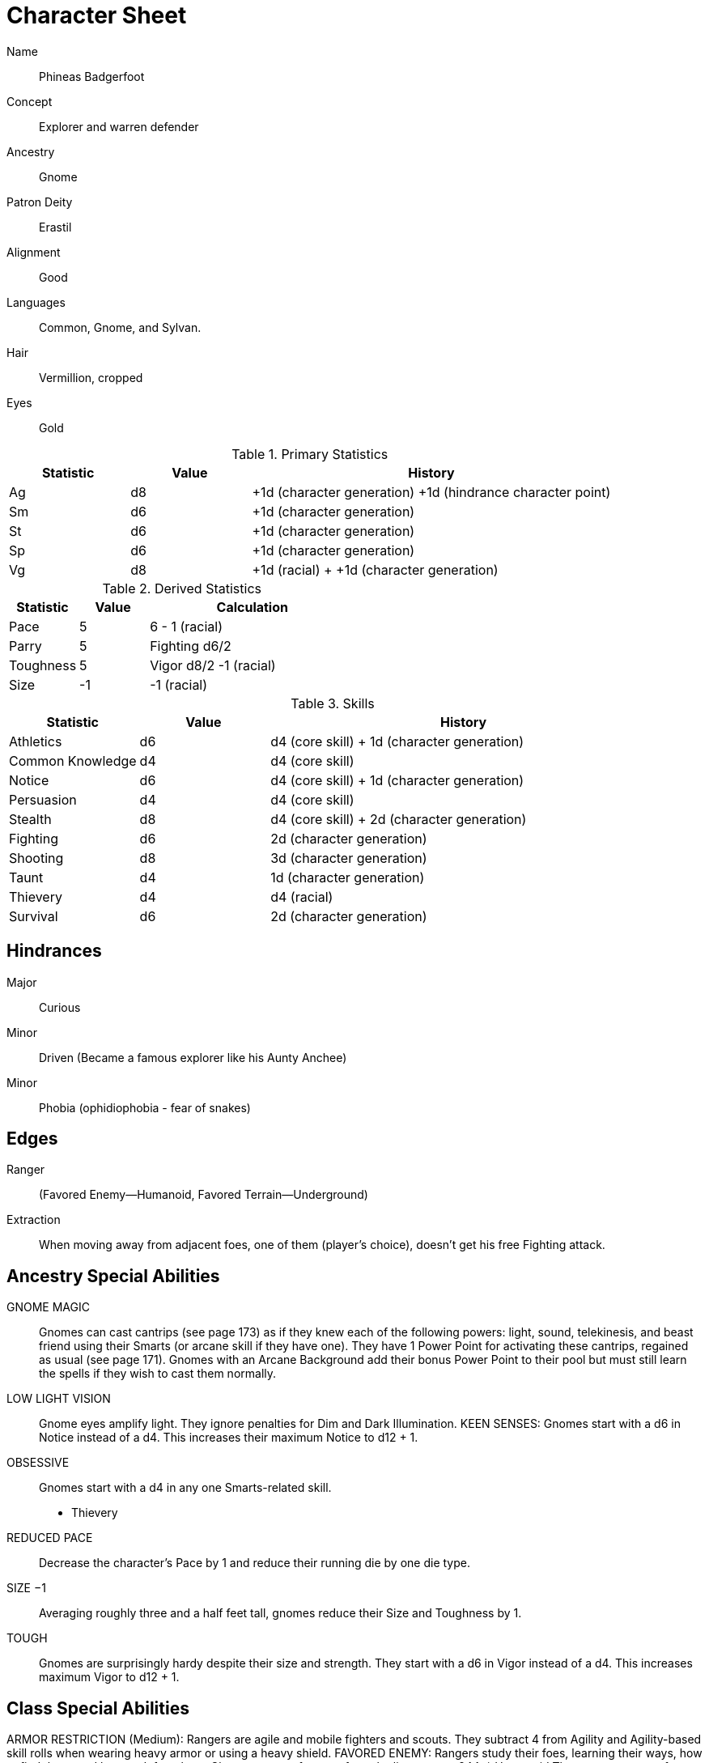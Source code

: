 
:chargen: character generation

= Character Sheet

Name:: Phineas Badgerfoot
Concept:: Explorer and warren defender
Ancestry:: Gnome
Patron Deity:: Erastil
// Garl Glittergold 
Alignment:: Good

Languages:: Common, Gnome, and Sylvan.

Hair:: Vermillion, cropped
Eyes:: Gold

.Primary Statistics
[cols="1,1,3",options="header"]
|===
| Statistic | Value | History
| Ag | d8 | +1d ({chargen}) +1d (hindrance character point)
| Sm | d6 | +1d ({chargen})
| St | d6 | +1d ({chargen})
| Sp | d6 | +1d ({chargen})
| Vg | d8 | +1d (racial) + +1d ({chargen})
|===


////
Attribute assignments:

Chargen:
+1d Agility
+1d Smarts
+1d Spirit
+1d Strength
+1d Vigor


Hindrances:
+1d Agility (1 character point)

////

.Derived Statistics
[cols="1,1,3",options="header"]
|===
| Statistic | Value | Calculation
| Pace | 5 |  6 - 1 (racial)
| Parry | 5 | Fighting d6/2 
| Toughness | 5 | Vigor d8/2 -1 (racial)
| Size | -1 | -1 (racial)
|===



.Skills
[cols="1,1,3",options="header"]
|===
| Statistic | Value | History
| Athletics | d6 | d4 (core skill) + 1d ({chargen})
| Common Knowledge | d4 | d4 (core skill)  
| Notice | d6 |  d4 (core skill) + 1d ({chargen})
| Persuasion | d4 | d4 (core skill)
| Stealth | d8 | d4 (core skill) + 2d ({chargen})
| Fighting | d6 | 2d ({chargen})
| Shooting | d8 | 3d ({chargen})
| Taunt | d4 | 1d ({chargen})
| Thievery | d4 | d4 (racial)
| Survival | d6 | 2d ({chargen})
|===



////
Skill assignments:

At {chargen}
+3d Shooting
+2d Survival
+2d Stealth
+2d Fighting
+1d Athletics
+1d Notice
+1d Taunt
////



== Hindrances

Major:: Curious
Minor:: Driven (Became a famous explorer like his Aunty Anchee)
Minor:: Phobia (ophidiophobia - fear of snakes)

== Edges

Ranger:: (Favored Enemy—Humanoid, Favored Terrain—Underground)
Extraction:: When moving away from adjacent foes, one of them (player’s choice), doesn’t get his free Fighting attack.


== Ancestry Special Abilities
GNOME MAGIC:: 
Gnomes can cast cantrips (see page 173) as if they knew each of the following powers: light, sound, telekinesis, and beast friend using their Smarts (or arcane skill if they have one). 
They have 1 Power Point for activating these cantrips, regained as usual (see page 171). 
Gnomes with an Arcane Background add their bonus Power Point to their pool but
must still learn the spells if they wish to cast them normally.
LOW LIGHT VISION:: 
Gnome eyes amplify light. They ignore penalties for Dim and Dark Illumination.
KEEN SENSES: Gnomes start with a d6 in Notice instead of a d4. This increases their maximum Notice to d12 + 1.
OBSESSIVE:: 
Gnomes start with a d4 in any one Smarts-related skill.
* Thievery
REDUCED PACE:: 
Decrease the character’s Pace by 1 and reduce their running die by one die type.
SIZE −1:: 
Averaging roughly three and a half feet tall, gnomes reduce their Size and Toughness by 1.
TOUGH:: 
Gnomes are surprisingly hardy despite their size and strength.
They start with a d6 in Vigor instead of a d4. This increases maximum Vigor to d12 + 1.


== Class Special Abilities
ARMOR RESTRICTION (Medium): Rangers are agile and mobile fighters and scouts.
They subtract 4 from Agility and Agility-based skill rolls when wearing heavy armor or using a heavy shield.
FAVORED ENEMY: Rangers study their foes, learning their ways, how to find them, and how to defeat them. 
Choose a type of enemy from the list on page 244. 
* Humanoid
The ranger gets one free reroll when failing to track (Survival) or attack (Athletics, Fighting, Shooting) that type of being.
FAVORED TERRAIN: Choose a terrain type (Arctic, Desert, Forest, Jungle, Plains, Hills/Mountains, Rivers/Seas, Swamp, Urban,
or Underground). 
* Underground
The ranger draws an additional Action Card for initiative when in his Favored Terrain.
WILDERNESS STRIDE: Rangers pass through rough terrain such as dense forest, rocky hills, or desert sands with ease. 
They ignore movement penalties for Difficult Ground (see page 126).


GP: 300

== Gear

.Tally
|===
| Item | Cost | Weight
| 4x Daggers | 8 | 4
| 1 Hand Axe | 6 | 3
| Light Crossbow | 35 | 5
| 20 bolts | 2 | 2
| Leather armor (torso, arms, legs) | 40 | 19
| Light shield | 5 | 4
| 2 x Caltrops | 4 | 2
|===

.Gear
[cols="2,1,1,3",options="header"]
|===
| Item | Weight | Cost | Notes
| Backpack (empty) | 2 | 2 |
| Bedroll | 1 sp | 5 | 
| Case, map or scroll | 1 | 1/2 | 
| Flint and Steel | 1 | 1 |
| Pouch, belt | 1 | — | 
// | Spike (piton) | 1 sp | 1/2 |
| Waterskin (weight is filled) | 1 | 4 | 
| Whetstone | 2 cp | 1 | 
| Caltrops | 1 | 2 | 
One batch covers a Small Blast Template, two a Medium, and three a Large. 
Counts as Difficult Ground; anyone moving through the area must make an Athletics roll or be Shaken.
A Critical Failure causes a Wound to the feet (–2 Pace until healed).
|===


.Armor
[cols="3,1,1,1,1",options="header"]
|===
| Item | Armor | Min Str. | Weight | Cost 
| Tunic or Jacket (torso, arms) | +2 | d6 | 11 | 20
| Leggings (legs) | +2 | d6 | 8 | 20
| Light Shield | +1 | d6 | 4 | 5
// | Shield spike | | | 5 | 20
|===



.Ranged weapons
[cols="",options="header"]
|===
| Type | Range | Damage | AP | RoF | Min Str. | Weight | Cost | Notes
| Crossbow, Light | 10/20/40 | 2d6 | 2 | 1 | d6 | 5 | 35 | Reload 1. Hand-drawn.
| Dagger/Knife | 3/6/12 | Str+d4 | — | 1 | d4 | 1 | 2 | 
| Axe, Hand | 3/6/12 | Str+d6 | — | 1 | d6 | 3 | 6 | 
// | Net (Weighted) | 3/6/12 | — | — | 1 | d4 | 8 | 20 | 
// A successful hit means the target is Entangled (see page 132). 
// The net is Hardness 10.
|===

.Melee weapons
[cols="",options="header"]
|===
| Type | Damage |  Min Str. | Weight | Cost | Notes
| Club, Light | Str+d4 | d4 | 2 | 1 | 
| Axe, Hand | Str+d6 | d6 | 3 | 6 | 
|===

.Ammo
[cols="",options="header"]
|===
| AMMUNITION | COST | WEIGHT | NOTES
| Bolts (crossbows) | 1 gp/10 bolts | 1 lb/10 bolts | 
Bolts for all types of crossbows. 
|===